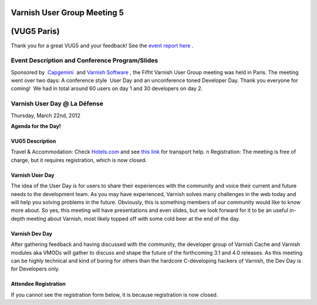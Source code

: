 .. _20120322_vug5_paris:

**Varnish User Group Meeting 5**
---------------------------------
(VUG5 Paris)
------------

Thank you for a great VUG5 and your feedback! See the `event report here <https://www.varnish-cache.org/vug5-report>`_ .

Event Description and Conference Program/Slides
~~~~~~~~~~~~~~~~~~~~~~~~~~~~~~~~~~~~~~~~~~~~~~~
Sponsored by  `Capgemini <http://www.fr.capgemini.com/>`_  and `Varnish
Software <https://www.varnish-software.com>`_ , the Fifht Varnish User Group meeting was held in Paris. The meeting went over two days: A
conference style    User Day and an unconference toned Developer Day.
Thank you everyone for coming!     We had in total around 60 users on day 1 and 30 developers on day 2.

**Varnish User Day @ La Défense**
~~~~~~~~~~~~~~~~~~~~~~~~~~~~~~~~~
Thursday, March 22nd, 2012


.. csv-table:: **Meet Us Here**
   :name: vug5_venue1
   :delim: ,
   :header-rows: 1
   :widths: 20, 50, 30
   :file: tables/vug5_table1.csv

**Agenda for the Day!**

.. csv-table::
    :name: vug5_agenda1
    :delim: ,
    :header-rows: 1
    :widths: 50, 50
    :file: tables/vug5_table2.csv

----------------
VUG5 Description
----------------
Travel & Accommodation: Check `Hotels.com <http://www.hotels.com>`_ and see `this link <https://www.varnish-cache.org/trac/wiki/VUG5#GeneralInformation>`_ for transport help. \n Registration: The meeting is free of charge, but it requires registration, which is now closed.

----------------
Varnish User Day
----------------
The idea of the User Day is for users to share their experiences with the community and voice their current and future needs to the
development team. As you may have experienced, Varnish solves many challenges in the web today and will help you solving problems in the future. Obviously, this is something members of our community would like to know more about. So yes, this meeting will have presentations and
even slides, but we look forward for it to be an useful in-depth meeting about Varnish, most likely topped off with some cold beer at the end of the day.

----------------
Varnish Dev Day
----------------
After gathering feedback and having discussed with the community, the developer group of Varnish Cache and Varnish modules aka VMODs will gather to discuss and shape the future of the forthcoming 3.1 and 4.0 releases.   As this meeting can be highly technical and kind of boring for others than the hardcore C-developing hackers of Varnish, the Dev Day is for Developers only.

---------------------
Attendee Registration
---------------------
If you cannot see the registration form below, it is because registration is now closed.

.. vug5_table1 table
.. vug5_table2 table

